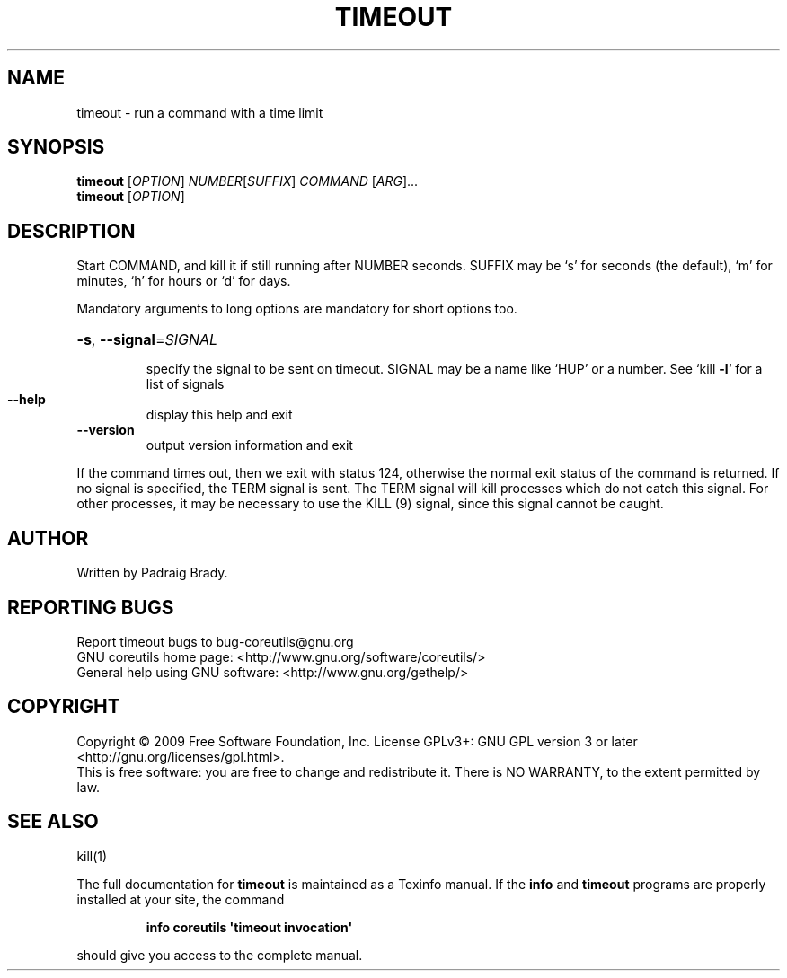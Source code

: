.\" DO NOT MODIFY THIS FILE!  It was generated by help2man 1.35.
.TH TIMEOUT "1" "May 2009" "GNU coreutils 7.4" "User Commands"
.SH NAME
timeout \- run a command with a time limit
.SH SYNOPSIS
.B timeout
[\fIOPTION\fR] \fINUMBER\fR[\fISUFFIX\fR] \fICOMMAND \fR[\fIARG\fR]...
.br
.B timeout
[\fIOPTION\fR]
.SH DESCRIPTION
.\" Add any additional description here
.PP
Start COMMAND, and kill it if still running after NUMBER seconds.
SUFFIX may be `s' for seconds (the default), `m' for minutes,
`h' for hours or `d' for days.
.PP
Mandatory arguments to long options are mandatory for short options too.
.HP
\fB\-s\fR, \fB\-\-signal\fR=\fISIGNAL\fR
.IP
specify the signal to be sent on timeout.
SIGNAL may be a name like `HUP' or a number.
See `kill \fB\-l\fR` for a list of signals
.TP
\fB\-\-help\fR
display this help and exit
.TP
\fB\-\-version\fR
output version information and exit
.PP
If the command times out, then we exit with status 124,
otherwise the normal exit status of the command is returned.
If no signal is specified, the TERM signal is sent. The TERM signal
will kill processes which do not catch this signal. For other processes,
it may be necessary to use the KILL (9) signal, since this signal cannot
be caught.
.SH AUTHOR
Written by Padraig Brady.
.SH "REPORTING BUGS"
Report timeout bugs to bug\-coreutils@gnu.org
.br
GNU coreutils home page: <http://www.gnu.org/software/coreutils/>
.br
General help using GNU software: <http://www.gnu.org/gethelp/>
.SH COPYRIGHT
Copyright \(co 2009 Free Software Foundation, Inc.
License GPLv3+: GNU GPL version 3 or later <http://gnu.org/licenses/gpl.html>.
.br
This is free software: you are free to change and redistribute it.
There is NO WARRANTY, to the extent permitted by law.
.SH "SEE ALSO"
kill(1)
.PP
The full documentation for
.B timeout
is maintained as a Texinfo manual.  If the
.B info
and
.B timeout
programs are properly installed at your site, the command
.IP
.B info coreutils \(aqtimeout invocation\(aq
.PP
should give you access to the complete manual.
